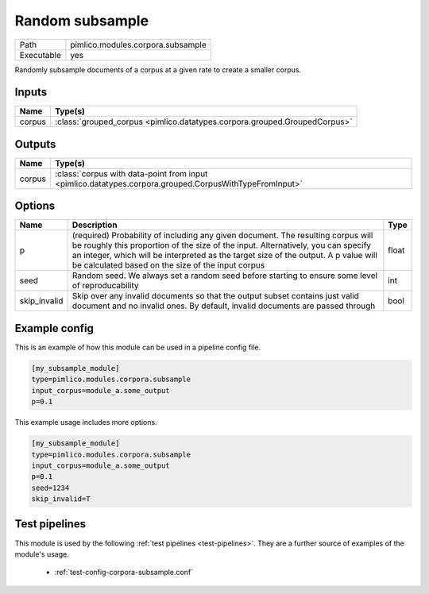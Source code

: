 Random subsample
~~~~~~~~~~~~~~~~

.. py:module:: pimlico.modules.corpora.subsample

+------------+-----------------------------------+
| Path       | pimlico.modules.corpora.subsample |
+------------+-----------------------------------+
| Executable | yes                               |
+------------+-----------------------------------+

Randomly subsample documents of a corpus at a given rate to create a smaller corpus.


Inputs
======

+--------+---------------------------------------------------------------------------+
| Name   | Type(s)                                                                   |
+========+===========================================================================+
| corpus | :class:`grouped_corpus <pimlico.datatypes.corpora.grouped.GroupedCorpus>` |
+--------+---------------------------------------------------------------------------+

Outputs
=======

+--------+--------------------------------------------------------------------------------------------------------+
| Name   | Type(s)                                                                                                |
+========+========================================================================================================+
| corpus | :class:`corpus with data-point from input <pimlico.datatypes.corpora.grouped.CorpusWithTypeFromInput>` |
+--------+--------------------------------------------------------------------------------------------------------+


Options
=======

+--------------+------------------------------------------------------------------------------------------------------------------------------------------------------------------------------------------------------------------------------------------------------------------------------------------------------------------+-------+
| Name         | Description                                                                                                                                                                                                                                                                                                      | Type  |
+==============+==================================================================================================================================================================================================================================================================================================================+=======+
| p            | (required) Probability of including any given document. The resulting corpus will be roughly this proportion of the size of the input. Alternatively, you can specify an integer, which will be interpreted as the target size of the output. A p value will be calculated based on the size of the input corpus | float |
+--------------+------------------------------------------------------------------------------------------------------------------------------------------------------------------------------------------------------------------------------------------------------------------------------------------------------------------+-------+
| seed         | Random seed. We always set a random seed before starting to ensure some level of reproducability                                                                                                                                                                                                                 | int   |
+--------------+------------------------------------------------------------------------------------------------------------------------------------------------------------------------------------------------------------------------------------------------------------------------------------------------------------------+-------+
| skip_invalid | Skip over any invalid documents so that the output subset contains just valid document and no invalid ones. By default, invalid documents are passed through                                                                                                                                                     | bool  |
+--------------+------------------------------------------------------------------------------------------------------------------------------------------------------------------------------------------------------------------------------------------------------------------------------------------------------------------+-------+

Example config
==============

This is an example of how this module can be used in a pipeline config file.

.. code-block:: ini
   
   [my_subsample_module]
   type=pimlico.modules.corpora.subsample
   input_corpus=module_a.some_output
   p=0.1

This example usage includes more options.

.. code-block:: ini
   
   [my_subsample_module]
   type=pimlico.modules.corpora.subsample
   input_corpus=module_a.some_output
   p=0.1
   seed=1234
   skip_invalid=T

Test pipelines
==============

This module is used by the following :ref:`test pipelines <test-pipelines>`. They are a further source of examples of the module's usage.

 * :ref:`test-config-corpora-subsample.conf`

